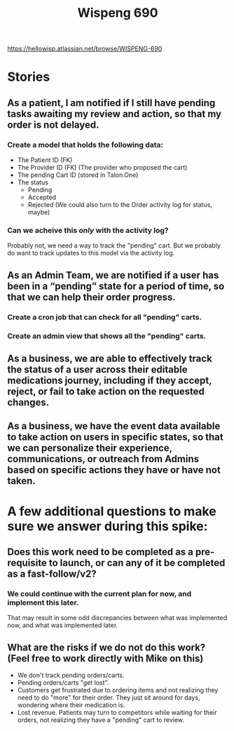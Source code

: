 #+title: Wispeng 690
#+description: Notes for the spike ticket WISPENG-690

https://hellowisp.atlassian.net/browse/WISPENG-690

* Stories
** As a patient, I am notified if I still have pending tasks awaiting my review and action, so that my order is not delayed.
*** Create a model that holds the following data:
- The Patient ID (FK)
- The Provider ID (FK) (The provider who proposed the cart)
- The pending Cart ID (stored in Talon.One)
- The status
  - Pending
  - Accepted
  - Rejected
    (We could also turn to the Order activity log for status, maybe)
*** Can we acheive this /only/ with the activity log?
Probably not, we need a way to track the "pending" cart. But we probably do want to track updates to this model via the activity log.

** As an Admin Team, we are notified if a user has been in a “pending” state for a period of time, so that we can help their order progress.
*** Create a cron job that can check for all "pending" carts.
*** Create an admin view that shows all the "pending" carts.

** As a business, we are able to effectively track the status of a user across their editable medications journey, including if they accept, reject, or fail to take action on the requested changes.


** As a business, we have the event data available to take action on users in specific states, so that we can personalize their experience, communications, or outreach from Admins based on specific actions they have or have not taken.

* A few additional questions to make sure we answer during this spike:

** Does this work need to be completed as a pre-requisite to launch, or can any of it be completed as a fast-follow/v2?
*** We could continue with the current plan for now, and implement this later.
That may result in some odd discrepancies between what was implemented now, and what was implemented later.

** What are the risks if we do not do this work? (Feel free to work directly with Mike on this)
- We don't track pending orders/carts.
- Pending orders/carts "get lost".
- Customers get frustrated due to ordering items and not realizing they need to do "more" for their order. They just sit around for days, wondering where their medication is.
- Lost revenue. Patients may turn to competitors while waiting for their orders, not realizing they have a "pending" cart to review.
